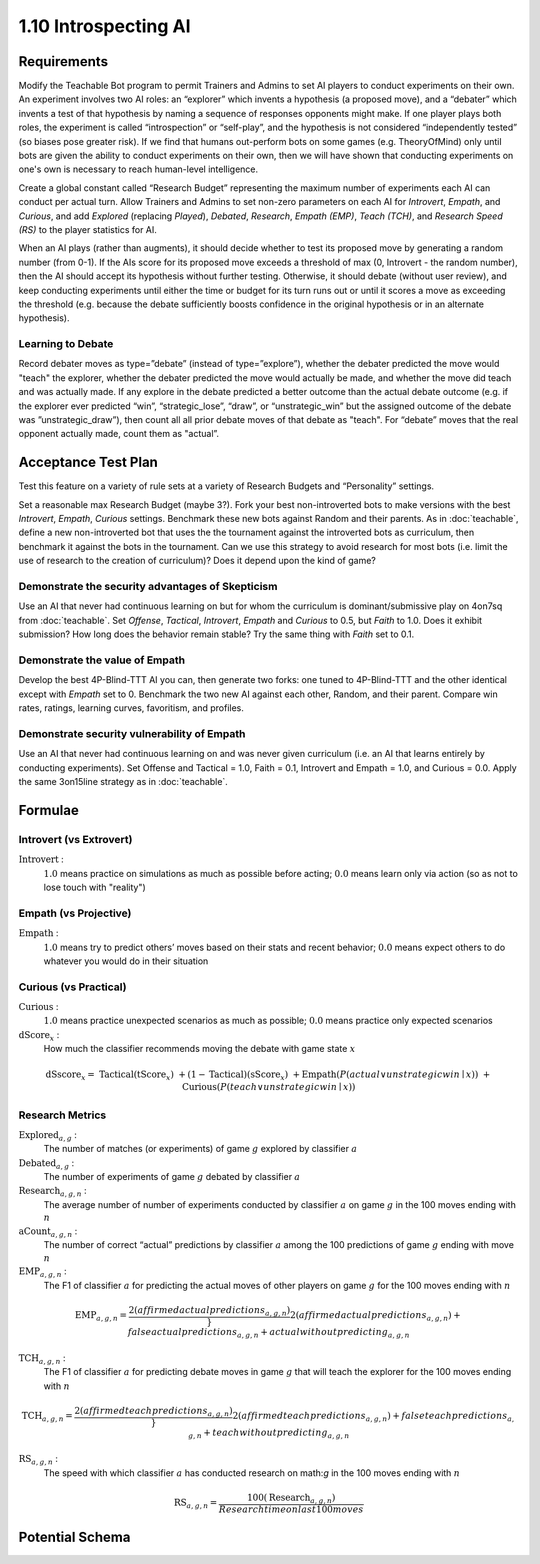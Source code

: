 =====================
1.10 Introspecting AI
=====================

Requirements
------------

Modify the Teachable Bot program to permit Trainers and Admins to
set AI players to conduct experiments on their own. An experiment 
involves two AI roles: an “explorer” which invents a hypothesis 
(a proposed move), and a “debater” which invents a test of that 
hypothesis by naming a sequence of responses opponents might make. 
If one player plays both roles, the experiment is called 
“introspection” or “self-play”, and the hypothesis is not 
considered “independently tested” (so biases pose greater risk). 
If we find that humans out-perform bots on some games (e.g. 
TheoryOfMind) only until bots are given the ability to conduct 
experiments on their own, then we will have shown that conducting 
experiments on one's own is necessary to reach human-level 
intelligence. 

Create a global constant called “Research Budget” representing 
the maximum number of experiments each AI can conduct per actual 
turn. Allow Trainers and Admins to set non-zero parameters on each 
AI for *Introvert*, *Empath*, and *Curious*, and add *Explored* 
(replacing  *Played*), *Debated*, *Research*, *Empath (EMP)*, 
*Teach (TCH)*, and *Research Speed (RS)* to the player statistics
for AI. 

When an AI plays (rather than augments), it should decide whether to 
test its proposed move by generating a  random number (from 0-1). If 
the AIs score for its proposed move exceeds a threshold of max (0, 
Introvert - the random number), then the AI should accept its 
hypothesis without further testing. Otherwise, it should debate 
(without user review), and keep conducting experiments until either 
the time or budget for its turn runs out or until it scores a move 
as exceeding the threshold (e.g. because the debate sufficiently 
boosts confidence in the original hypothesis or in an alternate 
hypothesis).


Learning to Debate
~~~~~~~~~~~~~~~

Record debater moves as type=”debate” (instead of type=”explore”), 
whether the debater predicted the move would "teach" the explorer, 
whether the debater predicted the move would actually be made, and 
whether the move did teach and was actually made. If any explore in
the debate predicted a better outcome than the actual debate outcome 
(e.g. if the explorer ever predicted “win”, “strategic_lose”, 
“draw”, or “unstrategic_win” but the assigned outcome of the debate 
was ”unstrategic_draw”), then count all all prior debate moves of that 
debate as "teach". For “debate” moves that the real opponent actually 
made, count them as "actual”. 


Acceptance Test Plan
--------------------

Test this feature on a variety of rule sets at a variety of 
Research Budgets and “Personality” settings. 

Set a reasonable max Research Budget (maybe 3?). Fork your best 
non-introverted bots to make versions with the best *Introvert*, 
*Empath*, *Curious* settings. Benchmark these new bots against 
Random and their parents. As in :doc:`teachable`, define a new 
non-introverted bot that uses the the tournament against the 
introverted bots as curriculum, then benchmark it against the bots 
in the tournament. Can we use this strategy to avoid research for 
most bots (i.e. limit the use of research to the creation of 
curriculum)? Does it depend upon the kind of game?

Demonstrate the security advantages of Skepticism
~~~~~~~~~~~~~~~~~~~~~~~~~~~~~~~~~~~~~~~~~~~~~~~~~

Use an AI that never had continuous learning on but for whom the 
curriculum is dominant/submissive play on 4on7sq from 
:doc:`teachable`. Set *Offense*, *Tactical*, *Introvert*, *Empath* 
and *Curious* to 0.5, but *Faith* to 1.0. Does it exhibit 
submission? How long does the behavior remain stable? Try the same 
thing with *Faith* set to 0.1. 

Demonstrate the value of Empath
~~~~~~~~~~~~~~~~~~~~~~~~~~~~~~~

Develop the best 4P-Blind-TTT AI you can, then generate two forks: 
one tuned to 4P-Blind-TTT and the other identical except with 
*Empath* set to 0. Benchmark the two new AI against each other, 
Random, and their parent. Compare win rates, ratings, learning 
curves, favoritism, and profiles.

Demonstrate security vulnerability of Empath
~~~~~~~~~~~~~~~~~~~~~~~~~~~~~~~~~~~~~~~~~~~~

Use an AI that never had continuous learning on and was never given 
curriculum (i.e. an AI that learns entirely by conducting 
experiments). Set Offense and Tactical = 1.0, Faith = 0.1, 
Introvert and Empath = 1.0, and Curious = 0.0. Apply the same 
3on15line strategy as in :doc:`teachable`. 


Formulae
--------

Introvert (vs Extrovert)
~~~~~~~~~~~~~~~~~~~~

:math:`\text{Introvert}` :  
  :math:`1.0` means practice on simulations as much as possible before acting; 
  :math:`0.0` means learn only via action (so as not to lose touch with
  "reality")


Empath (vs Projective)
~~~~~~~~~~~~~~~~~~~~

:math:`\text{Empath}` :  
  :math:`1.0` means try to predict others’ moves based on their stats and recent 
  behavior; :math:`0.0` means expect others to do whatever you would do in 
  their situation


Curious (vs Practical)
~~~~~~~~~~~~~~~~~~~~

:math:`\text{Curious}` :  
  :math:`1.0` means practice unexpected scenarios as much as possible; :math:`0.0`
  means practice only expected scenarios 

:math:`\text{dScore}_x` :
  How much the classifier recommends moving the debate with game state :math:`x`
.. math::
  \text{dSscore}_x =  
    & \text{Tactical} (\text{tScore}_x)
    & + (1 - \text{Tactical}) (\text{sScore}_x) 
    & + \text{Empath}(P(actual \lor unstrategic win \mid x))
    & + \text{Curious}(P(teach \lor unstrategic win \mid x))


Research Metrics
~~~~~~~

:math:`\text{Explored}_{a, g}` :
  The number of matches (or experiments) of game :math:`g` explored by classifier :math:`a`

:math:`\text{Debated}_{a, g}` :
  The number of experiments of game :math:`g` debated by classifier :math:`a`

:math:`\text{Research}_{a, g, n}` :
  The average number of number of experiments conducted by classifier :math:`a` on game :math:`g` in the 100 moves ending with :math:`n`

:math:`\text{aCount}_{a, g, n}` :
  The number of correct “actual” predictions by classifier 
  :math:`a` among the 100 predictions of game :math:`g` ending 
  with move :math:`n`

:math:`\text{EMP}_{a, g, n}` :
  The F1 of classifier :math:`a` for predicting 
  the actual moves of other players on game :math:`g` for the 100 moves ending with :math:`n`

.. math::
  \text{EMP}_{a, g, n} = \frac{2 (affirmed actual predictions_{a, g, n})}}{
    2 (affirmed actual predictions_{a, g, n})
    + false actual predictions_{a, g, n}
    + actual without predicting_{a, g, n}}

:math:`\text{TCH}_{a, g, n}` :
  The F1 of classifier :math:`a` for predicting debate moves in game :math:`g` that will teach the explorer for the 100 moves ending with :math:`n`

.. math::
  \text{TCH}_{a, g, n} = \frac{2 (affirmed teach predictions_{a, g, n})}}{
    2 (affirmed teach predictions_{a, g, n})
    + false teach predictions_{a, g, n}
    + teach without predicting_{a, g, n}}

:math:`\text{RS}_{a, g, n}` :
  The speed with which classifier :math:`a` has conducted research on math:`g` in the 100 moves ending with :math:`n`

.. math::
  \text{RS}_{a, g, n} = \frac{100 (\text{Research}_{a, g, n})}{
      Research time on last 100 moves} 


Potential Schema
----------------

